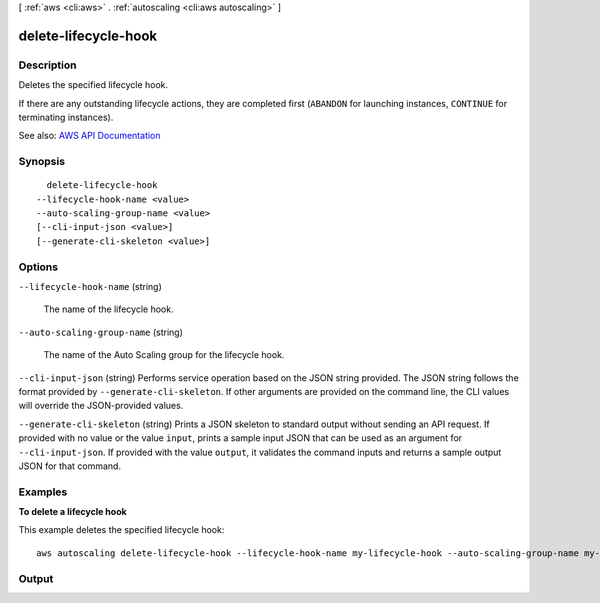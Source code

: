 [ :ref:`aws <cli:aws>` . :ref:`autoscaling <cli:aws autoscaling>` ]

.. _cli:aws autoscaling delete-lifecycle-hook:


*********************
delete-lifecycle-hook
*********************



===========
Description
===========



Deletes the specified lifecycle hook.

 

If there are any outstanding lifecycle actions, they are completed first (``ABANDON`` for launching instances, ``CONTINUE`` for terminating instances).



See also: `AWS API Documentation <https://docs.aws.amazon.com/goto/WebAPI/autoscaling-2011-01-01/DeleteLifecycleHook>`_


========
Synopsis
========

::

    delete-lifecycle-hook
  --lifecycle-hook-name <value>
  --auto-scaling-group-name <value>
  [--cli-input-json <value>]
  [--generate-cli-skeleton <value>]




=======
Options
=======

``--lifecycle-hook-name`` (string)


  The name of the lifecycle hook.

  

``--auto-scaling-group-name`` (string)


  The name of the Auto Scaling group for the lifecycle hook.

  

``--cli-input-json`` (string)
Performs service operation based on the JSON string provided. The JSON string follows the format provided by ``--generate-cli-skeleton``. If other arguments are provided on the command line, the CLI values will override the JSON-provided values.

``--generate-cli-skeleton`` (string)
Prints a JSON skeleton to standard output without sending an API request. If provided with no value or the value ``input``, prints a sample input JSON that can be used as an argument for ``--cli-input-json``. If provided with the value ``output``, it validates the command inputs and returns a sample output JSON for that command.



========
Examples
========

**To delete a lifecycle hook**

This example deletes the specified lifecycle hook::

    aws autoscaling delete-lifecycle-hook --lifecycle-hook-name my-lifecycle-hook --auto-scaling-group-name my-auto-scaling-group


======
Output
======

